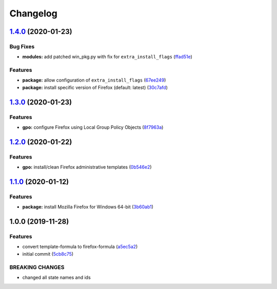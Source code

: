
Changelog
=========

`1.4.0 <https://github.com/dafyddj/firefox-formula/compare/v1.3.0...v1.4.0>`_ (2020-01-23)
----------------------------------------------------------------------------------------------

Bug Fixes
^^^^^^^^^


* **modules:** add patched win_pkg.py with fix for ``extra_install_flags`` (\ `ffad51e <https://github.com/dafyddj/firefox-formula/commit/ffad51e3282291da8f7d6ae0e8fa0f429274879b>`_\ )

Features
^^^^^^^^


* **package:** allow configuration of ``extra_install_flags`` (\ `67ee249 <https://github.com/dafyddj/firefox-formula/commit/67ee249112c8ffcca7df8c241153103ef895e91b>`_\ )
* **package:** install specific version of Firefox (default: latest) (\ `30c7afd <https://github.com/dafyddj/firefox-formula/commit/30c7afdd3e761a8aed5133f727db135190bdf27c>`_\ )

`1.3.0 <https://github.com/dafyddj/firefox-formula/compare/v1.2.0...v1.3.0>`_ (2020-01-23)
----------------------------------------------------------------------------------------------

Features
^^^^^^^^


* **gpo:** configure Firefox using Local Group Policy Objects (\ `8f7963a <https://github.com/dafyddj/firefox-formula/commit/8f7963a0822f7b3361d2532dfba9bdbc4623e61c>`_\ )

`1.2.0 <https://github.com/dafyddj/firefox-formula/compare/v1.1.0...v1.2.0>`_ (2020-01-22)
----------------------------------------------------------------------------------------------

Features
^^^^^^^^


* **gpo:** install/clean Firefox administrative templates (\ `0b546e2 <https://github.com/dafyddj/firefox-formula/commit/0b546e24bdcd95c2899b8a28e84890df585aae82>`_\ )

`1.1.0 <https://github.com/dafyddj/firefox-formula/compare/v1.0.0...v1.1.0>`_ (2020-01-12)
----------------------------------------------------------------------------------------------

Features
^^^^^^^^


* **package:** install Mozilla Firefox for Windows 64-bit (\ `3b60ab1 <https://github.com/dafyddj/firefox-formula/commit/3b60ab171e84398f31cf9cb6031e171ebe49d217>`_\ )

1.0.0 (2019-11-28)
------------------

Features
^^^^^^^^


* convert template-formula to firefox-formula (\ `a5ec5a2 <https://github.com/dafyddj/firefox-formula/commit/a5ec5a2419ab379d342036bb341c8c81ffa22db8>`_\ )
* initial commit (\ `5cb8c75 <https://github.com/dafyddj/firefox-formula/commit/5cb8c75eda4dde0922577fef1dc01b8fc7ffc261>`_\ )

BREAKING CHANGES
^^^^^^^^^^^^^^^^


* changed all state names and ids
